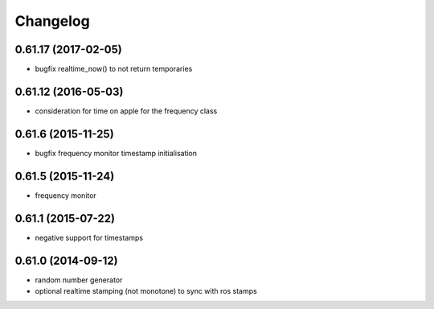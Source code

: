 =========
Changelog
=========

0.61.17 (2017-02-05)
--------------------
* bugfix realtime_now() to not return temporaries

0.61.12 (2016-05-03)
--------------------
* consideration for time on apple for the frequency class

0.61.6 (2015-11-25)
-------------------
* bugfix frequency monitor timestamp initialisation

0.61.5 (2015-11-24)
-------------------
* frequency monitor

0.61.1 (2015-07-22)
-------------------
* negative support for timestamps

0.61.0 (2014-09-12)
-------------------
* random number generator
* optional realtime stamping (not monotone) to sync with ros stamps

